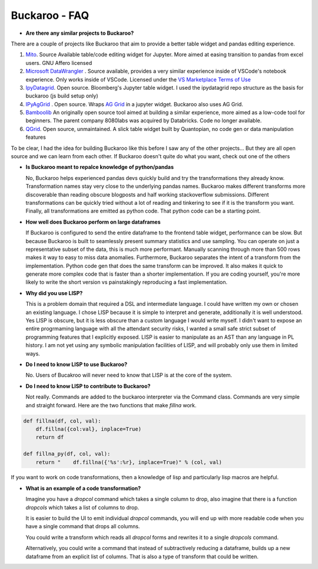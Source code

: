 .. Buckaroo documentation master file, created by
   sphinx-quickstart on Wed Apr 19 14:07:15 2023.
   You can adapt this file completely to your liking, but it should at least
   contain the root `toctree` directive.

Buckaroo - FAQ
==========================================
*  **Are there any similar projects to Buckaroo?**

There are a couple of projects like Buckaroo that aim to provide a better table widget and pandas editing experience.

#. `Mito <https://github.com/mito-ds/monorepo>`_.  Source Available table/code editing widget for Jupyter.  More aimed at easing transition to pandas from excel users.  GNU Affero licensed
#. `Microsoft DataWrangler <https://github.com/microsoft/vscode-data-wrangler>`_ .  Source available, provides a very similar experience inside of VSCode's notebook experience.  Only works inside of VSCode.  Licensed under the `VS Marketplace Terms of Use <https://cdn.vsassets.io/v/M190_20210811.1/_content/Microsoft-Visual-Studio-Marketplace-Terms-of-Use.pdf>`_
#. `IpyDatagrid <https://github.com/bloomberg/ipydatagrid>`_.  Open source.  Bloomberg's Jupyter table widget. I used the ipydatagrid repo structure as the basis for buckaroo (js build setup only)
#. `IPyAgGrid <https://github.com/widgetti/ipyaggrid>`_ .  Open source.  Wraps `AG Grid <https://www.ag-grid.com/>`_  in a jupyter widget.  Buckaroo also uses AG Grid.
#. `Bamboolib <https://github.com/tkrabel/bamboolib>`_  An originally open source tool aimed at building a similar experience, more aimed as a low-code tool for beginners.  The parent company 8080labs was acquired by Databricks.  Code no longer available.
#. `QGrid <https://github.com/quantopian/qgrid>`_.  Open source, unmaintained.  A slick table widget built by Quantopian, no code gen or data manipulation features


To be clear, I had the idea for building Buckaroo like this before I saw any of the other projects... But they are all open source and we can learn from each other.  If Buckaroo doesn't quite do what you want, check out one of the others

*  **Is Buckaroo meant to repalce knowledge of python/pandas**

   No, Buckaroo helps experienced pandas devs quickly build and try the transformations they already know.  Transformation names stay very close to the underlying pandas names.  Buckaroo makes different transforms more discoverable than reading obscure blogposts and half working stackoverflow submissions.  Different transformations can be quickly tried without a lot of reading and tinkering to see if it is the transform you want.  Finally, all transformations are emitted as python code.  That python code can be a starting point.


* **How well does Buckaroo perform on large dataframes**

  If Buckaroo is configured to send the entire dataframe to the frontend table widget, performance can be slow. But because Buckaroo is built to seamlessly present summary statistics and use sampling. You can operate on just a representative subset of the data, this is much more performant.  Manually scanning through more than 500 rows makes it way to easy to miss data anomalies.  Furthermore, Buckaroo separates the intent of a transform from the implementation.  Python code gen that does the same transform can be improved.  It also makes it quick to generate more complex code that is faster than a shorter implementation.  If you are coding yourself, you're more likely to write the short version vs painstakingly reproducing a fast implementation.


* **Why did you use LISP?**

  This is a problem domain that required a DSL and intermediate language.  I could have written my own or chosen an existing language.  I chose LISP because it is simple to interpret and generate, additionally it is well understood.  Yes LISP is obscure, but it is less obscure than a custom language I would write myself.  I didn't want to expose an entire progrmaming language with all the attendant security risks, I wanted a small safe strict subset of programming features that I explicitly exposed.  LISP is easier to manipulate as an AST than any language in PL history.  I am not yet using any symbolic manipulation facilities of LISP, and will probably only use them in limited ways. 

* **Do I need to know LISP to use Buckaroo?**

  No.  Users of Bucakroo will never need to know that LISP is at the core of the system.

* **Do I need to know LISP to contribute to Buckaroo?**

  Not really.  Commands are added to the buckaroo interpreter via the Command class.  Commands are very simple and straight forward.  Here are the two functions that make `fillna` work.

.. code-block:: python
		
    def fillna(df, col, val):
        df.fillna({col:val}, inplace=True)
        return df

    def fillna_py(df, col, val):
        return "    df.fillna({'%s':%r}, inplace=True)" % (col, val)


If you want to work on code transformations, then a knowledge of lisp and particularly lisp macros are helpful.

* **What is an example of a code transformation?**

  Imagine you have a `dropcol` command which takes a single column to drop, also imagine that there is a function `dropcols` which takes a list of columns to drop.

  It is easier to build the UI to emit individual `dropcol` commands, you will end up with more readable code when you have a single command that drops all columns.

  You could write a transform which reads all `dropcol` forms and rewrites it to a single `dropcols` command.

  Alternatively, you could write a command that instead of subtractively reducing a dataframe, builds up a new dataframe from an explicit list of columns.  That is also a type of transform that could be written.

